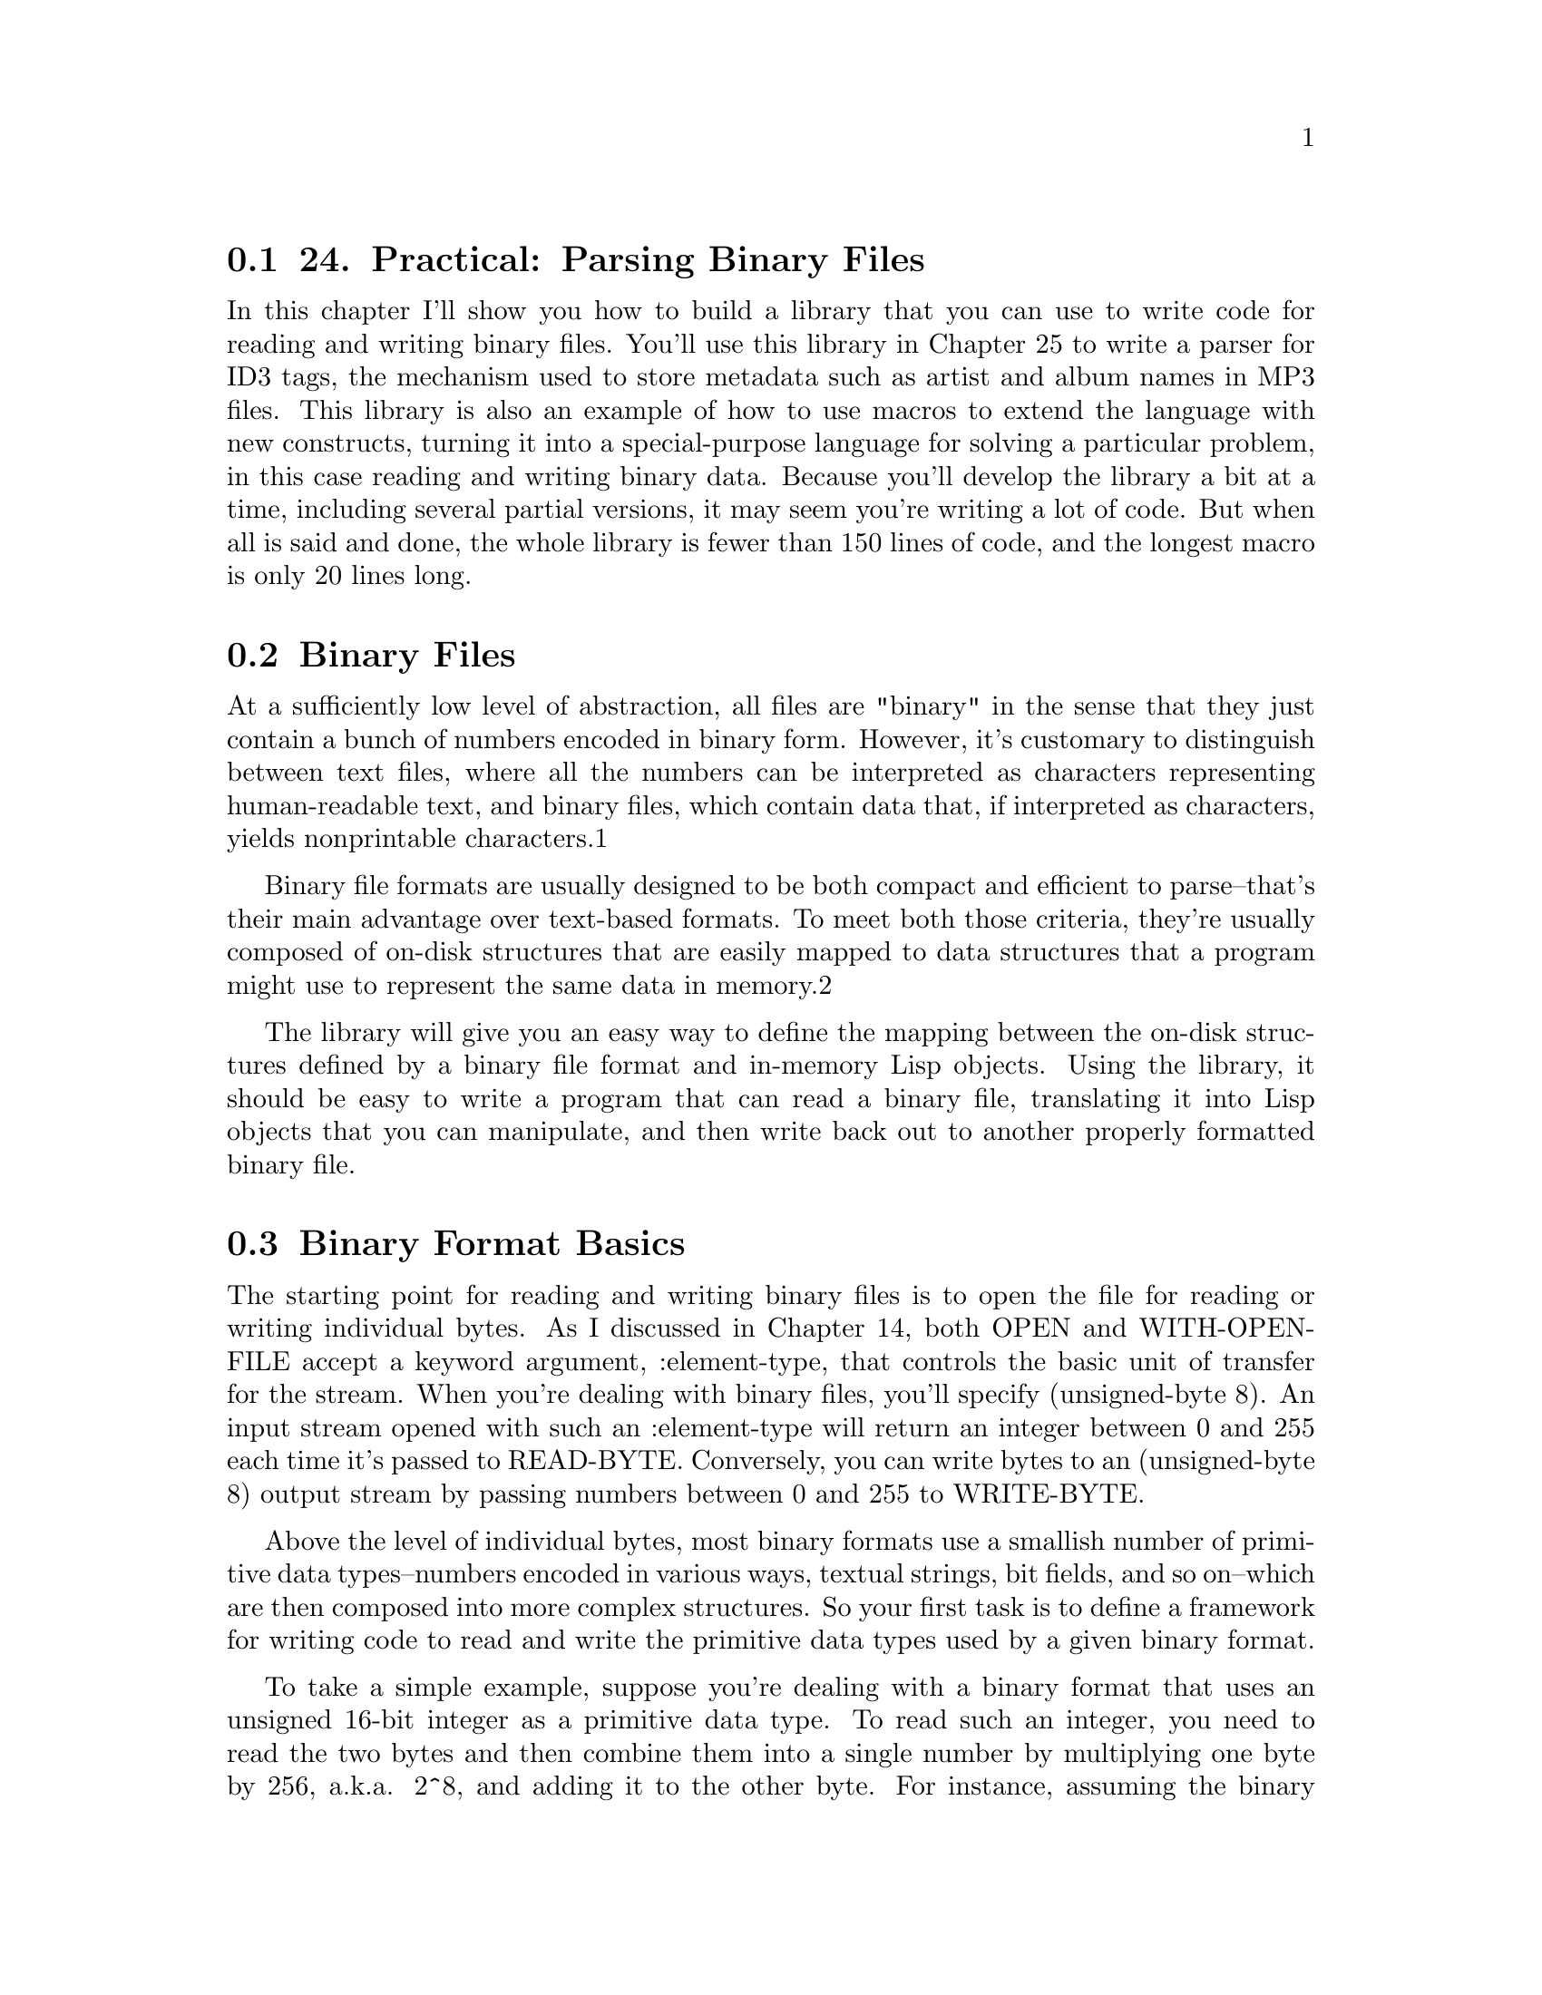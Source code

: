 @node    Chapter 24, Chapter 25, Chapter 23, Top
@section 24. Practical: Parsing Binary Files

In this chapter I'll show you how to build a library that you can use to write code for reading and writing binary files. You'll use this library in Chapter 25 to write a parser for ID3 tags, the mechanism used to store metadata such as artist and album names in MP3 files. This library is also an example of how to use macros to extend the language with new constructs, turning it into a special-purpose language for solving a particular problem, in this case reading and writing binary data. Because you'll develop the library a bit at a time, including several partial versions, it may seem you're writing a lot of code. But when all is said and done, the whole library is fewer than 150 lines of code, and the longest macro is only 20 lines long.

@menu
* 24-1::       Binary Files
* 24-2::       Binary Format Basics
* 24-3::       Strings in Binary Files
* 24-4::       Composite Structures
* 24-5::       Designing the Macros
* 24-6::       Making the Dream a Reality
* 24-7::       Reading Binary Objects
* 24-8::       Writing Binary Objects
* 24-9::       Adding Inheritance and Tagged Structures
* 24-10::      Keeping Track of Inherited Slots
* 24-11::      Tagged Structures
* 24-12::      Primitive Binary Types
* 24-13::      The Current Object Stack
@end menu

@node	24-1, 24-2, Chapter 24, Chapter 24
@section Binary Files

At a sufficiently low level of abstraction, all files are "binary" in the sense that they just contain a bunch of numbers encoded in binary form. However, it's customary to distinguish between text files, where all the numbers can be interpreted as characters representing human-readable text, and binary files, which contain data that, if interpreted as characters, yields nonprintable characters.1

Binary file formats are usually designed to be both compact and efficient to parse--that's their main advantage over text-based formats. To meet both those criteria, they're usually composed of on-disk structures that are easily mapped to data structures that a program might use to represent the same data in memory.2

The library will give you an easy way to define the mapping between the on-disk structures defined by a binary file format and in-memory Lisp objects. Using the library, it should be easy to write a program that can read a binary file, translating it into Lisp objects that you can manipulate, and then write back out to another properly formatted binary file.

@node	24-2, 24-3, 24-1, Chapter 24
@section Binary Format Basics

The starting point for reading and writing binary files is to open the file for reading or writing individual bytes. As I discussed in Chapter 14, both OPEN and WITH-OPEN-FILE accept a keyword argument, :element-type, that controls the basic unit of transfer for the stream. When you're dealing with binary files, you'll specify (unsigned-byte 8). An input stream opened with such an :element-type will return an integer between 0 and 255 each time it's passed to READ-BYTE. Conversely, you can write bytes to an (unsigned-byte 8) output stream by passing numbers between 0 and 255 to WRITE-BYTE.

Above the level of individual bytes, most binary formats use a smallish number of primitive data types--numbers encoded in various ways, textual strings, bit fields, and so on--which are then composed into more complex structures. So your first task is to define a framework for writing code to read and write the primitive data types used by a given binary format.

To take a simple example, suppose you're dealing with a binary format that uses an unsigned 16-bit integer as a primitive data type. To read such an integer, you need to read the two bytes and then combine them into a single number by multiplying one byte by 256, a.k.a. 2^8, and adding it to the other byte. For instance, assuming the binary format specifies that such 16-bit quantities are stored in big-endian3 form, with the most significant byte first, you can read such a number with this function:

(defun read-u2 (in)
  (+ (* (read-byte in) 256) (read-byte in)))
However, Common Lisp provides a more convenient way to perform this kind of bit twiddling. The function LDB, whose name stands for load byte, can be used to extract and set (with SETF) any number of contiguous bits from an integer.4 The number of bits and their position within the integer is specified with a byte specifier created with the BYTE function. BYTE takes two arguments, the number of bits to extract (or set) and the position of the rightmost bit where the least significant bit is at position zero. LDB takes a byte specifier and the integer from which to extract the bits and returns the positive integer represented by the extracted bits. Thus, you can extract the least significant octet of an integer like this:

(ldb (byte 8 0) #xabcd) ==> 205 ; 205 is #xcd
To get the next octet, you'd use a byte specifier of (byte 8 8) like this:

(ldb (byte 8 8) #xabcd) ==> 171 ; 171 is #xab
You can use LDB with SETF to set the specified bits of an integer stored in a SETFable place.

CL-USER> (defvar *num* 0)
*NUM*
CL-USER> (setf (ldb (byte 8 0) *num*) 128)
128
CL-USER> *num*
128
CL-USER> (setf (ldb (byte 8 8) *num*) 255)
255
CL-USER> *num*
65408
Thus, you can also write read-u2 like this:5

(defun read-u2 (in)
  (let ((u2 0))
    (setf (ldb (byte 8 8) u2) (read-byte in))
    (setf (ldb (byte 8 0) u2) (read-byte in))
    u2))
To write a number out as a 16-bit integer, you need to extract the individual 8-bit bytes and write them one at a time. To extract the individual bytes, you just need to use LDB with the same byte specifiers.

(defun write-u2 (out value)
  (write-byte (ldb (byte 8 8) value) out)
  (write-byte (ldb (byte 8 0) value) out))
Of course, you can also encode integers in many other ways--with different numbers of bytes, with different endianness, and in signed and unsigned format.

@node	24-3, 24-4, 24-2, Chapter 24
@section Strings in Binary Files

Textual strings are another kind of primitive data type you'll find in many binary formats. When you read files one byte at a time, you can't read and write strings directly--you need to decode and encode them one byte at a time, just as you do with binary-encoded numbers. And just as you can encode an integer in several ways, you can encode a string in many ways. To start with, the binary format must specify how individual characters are encoded.

To translate bytes to characters, you need to know both what character code and what character encoding you're using. A character code defines a mapping from positive integers to characters. Each number in the mapping is called a code point. For instance, ASCII is a character code that maps the numbers from 0-127 to particular characters used in the Latin alphabet. A character encoding, on the other hand, defines how the code points are represented as a sequence of bytes in a byte-oriented medium such as a file. For codes that use eight or fewer bits, such as ASCII and ISO-8859-1, the encoding is trivial--each numeric value is encoded as a single byte.

Nearly as straightforward are pure double-byte encodings, such as UCS-2, which map between 16-bit values and characters. The only reason double-byte encodings can be more complex than single-byte encodings is that you may also need to know whether the 16-bit values are supposed to be encoded in big-endian or little-endian format.

Variable-width encodings use different numbers of octets for different numeric values, making them more complex but allowing them to be more compact in many cases. For instance, UTF-8, an encoding designed for use with the Unicode character code, uses a single octet to encode the values 0-127 while using up to four octets to encode values up to 1,114,111.6

Since the code points from 0-127 map to the same characters in Unicode as they do in ASCII, a UTF-8 encoding of text consisting only of characters also in ASCII is the same as the ASCII encoding. On the other hand, texts consisting mostly of characters requiring four bytes in UTF-8 could be more compactly encoded in a straight double-byte encoding.

Common Lisp provides two functions for translating between numeric character codes and character objects: CODE-CHAR, which takes an numeric code and returns as a character, and CHAR-CODE, which takes a character and returns its numeric code. The language standard doesn't specify what character encoding an implementation must use, so there's no guarantee you can represent every character that can possibly be encoded in a given file format as a Lisp character. However, almost all contemporary Common Lisp implementations use ASCII, ISO-8859-1, or Unicode as their native character code. Because Unicode is a superset ofISO-8859-1, which is in turn a superset of ASCII, if you're using a Unicode Lisp, CODE-CHAR and CHAR-CODE can be used directly for translating any of those three character codes.7

In addition to specifying a character encoding, a string encoding must also specify how to encode the length of the string. Three techniques are typically used in binary file formats.

The simplest is to not encode it but to let it be implicit in the position of the string in some larger structure: a particular element of a file may always be a string of a certain length, or a string may be the last element of a variable-length data structure whose overall size determines how many bytes are left to read as string data. Both these techniques are used in ID3 tags, as you'll see in the next chapter.

The other two techniques can be used to encode variable-length strings without relying on context. One is to encode the length of the string followed by the character data--the parser reads an integer value (in some specified integer format) and then reads that number of characters. Another is to write the character data followed by a delimiter that can't appear in the string such as a null character.

The different representations have different advantages and disadvantages, but when you're dealing with already specified binary formats, you won't have any control over which encoding is used. However, none of the encodings is particularly more difficult to read and write than any other. Here, as an example, is a function that reads a null-terminated ASCII string, assuming your Lisp implementation uses ASCII or one of its supersets such as ISO-8859-1 or full Unicode as its native character encoding:

(defconstant +null+ (code-char 0))

(defun read-null-terminated-ascii (in)
  (with-output-to-string (s)
    (loop for char = (code-char (read-byte in))
          until (char= char +null+) do (write-char char s))))
The WITH-OUTPUT-TO-STRING macro, which I mentioned in Chapter 14, is an easy way to build up a string when you don't know how long it'll be. It creates a STRING-STREAM and binds it to the variable name specified, s in this case. All characters written to the stream are collected into a string, which is then returned as the value of the WITH-OUTPUT-TO-STRING form.

To write a string back out, you just need to translate the characters back to numeric values that can be written with WRITE-BYTE and then write the null terminator after the string contents.

(defun write-null-terminated-ascii (string out)
  (loop for char across string
        do (write-byte (char-code char) out))
  (write-byte (char-code +null+) out))
As these examples show, the main intellectual challenge--such as it is--of reading and writing primitive elements of binary files is understanding how exactly to interpret the bytes that appear in a file and to map them to Lisp data types. If a binary file format is well specified, this should be a straightforward proposition. Actually writing functions to read and write a particular encoding is, as they say, a simple matter of programming.

Now you can turn to the issue of reading and writing more complex on-disk structures and how to map them to Lisp objects.

@node	24-4, 24-5, 24-3, Chapter 24
@section Composite Structures

Since binary formats are usually used to represent data in a way that makes it easy to map to in-memory data structures, it should come as no surprise that composite on-disk structures are usually defined in ways similar to the way programming languages define in-memory structures. Usually a composite on-disk structure will consist of a number of named parts, each of which is itself either a primitive type such as a number or a string, another composite structure, or possibly a collection of such values.

For instance, an ID3 tag defined in the 2.2 version of the specification consists of a header made up of a three-character ISO-8859-1 string, which is always "ID3"; two one-byte unsigned integers that specify the major version and revision of the specification; eight bits worth of boolean flags; and four bytes that encode the size of the tag in an encoding particular to the ID3 specification. Following the header is a list of frames, each of which has its own internal structure. After the frames are as many null bytes as are necessary to pad the tag out to the size specified in the header.

If you look at the world through the lens of object orientation, composite structures look a lot like classes. For instance, you could write a class to represent an ID3 tag.

(defclass id3-tag ()
  ((identifier    :initarg :identifier    :accessor identifier)
   (major-version :initarg :major-version :accessor major-version)
   (revision      :initarg :revision      :accessor revision)
   (flags         :initarg :flags         :accessor flags)
   (size          :initarg :size          :accessor size)
   (frames        :initarg :frames        :accessor frames)))
An instance of this class would make a perfect repository to hold the data needed to represent an ID3 tag. You could then write functions to read and write instances of this class. For example, assuming the existence of certain other functions for reading the appropriate primitive data types, a read-id3-tag function might look like this:

(defun read-id3-tag (in)
  (let ((tag (make-instance 'id3-tag)))
    (with-slots (identifier major-version revision flags size frames) tag
      (setf identifier    (read-iso-8859-1-string in :length 3))
      (setf major-version (read-u1 in))
      (setf revision      (read-u1 in))
      (setf flags         (read-u1 in))
      (setf size          (read-id3-encoded-size in))
      (setf frames        (read-id3-frames in :tag-size size)))
    tag))
The write-id3-tag function would be structured similarly--you'd use the appropriate write-* functions to write out the values stored in the slots of the id3-tag object.

It's not hard to see how you could write the appropriate classes to represent all the composite data structures in a specification along with read-foo and write-foo functions for each class and for necessary primitive types. But it's also easy to tell that all the reading and writing functions are going to be pretty similar, differing only in the specifics of what types they read and the names of the slots they store them in. It's particularly irksome when you consider that in the ID3 specification it takes about four lines of text to specify the structure of an ID3 tag, while you've already written eighteen lines of code and haven't even written write-id3-tag yet.

What you'd really like is a way to describe the structure of something like an ID3 tag in a form that's as compressed as the specification's pseudocode yet that can also be expanded into code that defines the id3-tag class and the functions that translate between bytes on disk and instances of the class. Sounds like a job for a macro.

@node	24-5, 24-6, 24-4, Chapter 24
@section Designing the Macros

Since you already have a rough idea what code your macros will need to generate, the next step, according to the process for writing a macro I outlined in Chapter 8, is to switch perspectives and think about what a call to the macro should look like. Since the goal is to be able to write something as compressed as the pseudocode in the ID3 specification, you can start there. The header of an ID3 tag is specified like this:

ID3/file identifier      "ID3"
ID3 version              $02 00
ID3 flags                %xx000000
ID3 size             4 * %0xxxxxxx
In the notation of the specification, this means the "file identifier" slot of an ID3 tag is the string "ID3" in ISO-8859-1 encoding. The version consists of two bytes, the first of which--for this version of the specification--has the value 2 and the second of which--again for this version of the specification--is 0. The flags slot is eight bits, of which all but the first two are 0, and the size consists of four bytes, each of which has a 0 in the most significant bit.

Some information isn't captured by this pseudocode. For instance, exactly how the four bytes that encode the size are to be interpreted is described in a few lines of prose. Likewise, the spec describes in prose how the frame and subsequent padding is stored after this header. But most of what you need to know to be able to write code to read and write an ID3 tag is specified by this pseudocode. Thus, you ought to be able to write an s-expression version of this pseudocode and have it expanded into the class and function definitions you'd otherwise have to write by hand--something, perhaps, like this:

(define-binary-class id3-tag
  ((file-identifier (iso-8859-1-string :length 3))
   (major-version   u1)
   (revision        u1)
   (flags           u1)
   (size            id3-tag-size)
   (frames          (id3-frames :tag-size size))))
The basic idea is that this form defines a class id3-tag similar to the way you could with DEFCLASS, but instead of specifying things such as :initarg and :accessors, each slot specification consists of the name of the slot--file-identifier, major-version, and so on--and information about how that slot is represented on disk. Since this is just a bit of fantasizing, you don't have to worry about exactly how the macro define-binary-class will know what to do with expressions such as (iso-8859-1-string :length 3), u1, id3-tag-size, and (id3-frames :tag-size size); as long as each expression contains the information necessary to know how to read and write a particular data encoding, you should be okay.

@node	24-6, 24-7, 24-5, Chapter 24
@section Making the Dream a Reality

Okay, enough fantasizing about good-looking code; now you need to get to work writing define-binary-class--writing the code that will turn that concise expression of what an ID3 tag looks like into code that can represent one in memory, read one off disk, and write it back out.

To start with, you should define a package for this library. Here's the package file that comes with the version you can download from the book's Web site:

(in-package :cl-user)

(defpackage :com.gigamonkeys.binary-data
  (:use :common-lisp :com.gigamonkeys.macro-utilities)
  (:export :define-binary-class
           :define-tagged-binary-class
           :define-binary-type
           :read-value
           :write-value
           :*in-progress-objects*
           :parent-of-type
           :current-binary-object
           :+null+))
The COM.GIGAMONKEYS.MACRO-UTILITIES package contains the with-gensyms and once-only macros from Chapter 8.

Since you already have a handwritten version of the code you want to generate, it shouldn't be too hard to write such a macro. Just take it in small pieces, starting with a version of define-binary-class that generates just the DEFCLASS form.

If you look back at the define-binary-class form, you'll see that it takes two arguments, the name id3-tag and a list of slot specifiers, each of which is itself a two-item list. From those pieces you need to build the appropriate DEFCLASS form. Clearly, the biggest difference between the define-binary-class form and a proper DEFCLASS form is in the slot specifiers. A single slot specifier from define-binary-class looks something like this:

(major-version u1)
But that's not a legal slot specifier for a DEFCLASS. Instead, you need something like this:

(major-version :initarg :major-version :accessor major-version)
Easy enough. First define a simple function to translate a symbol to the corresponding keyword symbol.

(defun as-keyword (sym) (intern (string sym) :keyword))
Now define a function that takes a define-binary-class slot specifier and returns a DEFCLASS slot specifier.

(defun slot->defclass-slot (spec)
  (let ((name (first spec)))
    `(,name :initarg ,(as-keyword name) :accessor ,name)))
You can test this function at the REPL after switching to your new package with a call to IN-PACKAGE.

BINARY-DATA> (slot->defclass-slot '(major-version u1))
(MAJOR-VERSION :INITARG :MAJOR-VERSION :ACCESSOR MAJOR-VERSION)
Looks good. Now the first version of define-binary-class is trivial.

(defmacro define-binary-class (name slots)
  `(defclass ,name ()
     ,(mapcar #'slot->defclass-slot slots)))
This is simple template-style macro--define-binary-class generates a DEFCLASS form by interpolating the name of the class and a list of slot specifiers constructed by applying slot->defclass-slot to each element of the list of slots specifiers from the define-binary-class form.

To see exactly what code this macro generates, you can evaluate this expression at the REPL.

(macroexpand-1 '(define-binary-class id3-tag
  ((identifier      (iso-8859-1-string :length 3))
   (major-version   u1)
   (revision        u1)
   (flags           u1)
   (size            id3-tag-size)
   (frames          (id3-frames :tag-size size)))))
The result, slightly reformatted here for better readability, should look familiar since it's exactly the class definition you wrote by hand earlier:

(defclass id3-tag ()
  ((identifier      :initarg :identifier    :accessor identifier)
   (major-version   :initarg :major-version :accessor major-version)
   (revision        :initarg :revision      :accessor revision)
   (flags           :initarg :flags         :accessor flags)
   (size            :initarg :size          :accessor size)
   (frames          :initarg :frames        :accessor frames)))

@node	24-7, 24-8, 24-6, Chapter 24
@section Reading Binary Objects

Next you need to make define-binary-class also generate a function that can read an instance of the new class. Looking back at the read-id3-tag function you wrote before, this seems a bit trickier, as the read-id3-tag wasn't quite so regular--to read each slot's value, you had to call a different function. Not to mention, the name of the function, read-id3-tag, while derived from the name of the class you're defining, isn't one of the arguments to define-binary-class and thus isn't available to be interpolated into a template the way the class name was.

You could deal with both of those problems by devising and following a naming convention so the macro can figure out the name of the function to call based on the name of the type in the slot specifier. However, this would require define-binary-class to generate the name read-id3-tag, which is possible but a bad idea. Macros that create global definitions should generally use only names passed to them by their callers; macros that generate names under the covers can cause hard-to-predict--and hard-to-debug--name conflicts when the generated names happen to be the same as names used elsewhere.8

You can avoid both these inconveniences by noticing that all the functions that read a particular type of value have the same fundamental purpose, to read a value of a specific type from a stream. Speaking colloquially, you might say they're all instances of a single generic operation. And the colloquial use of the word generic should lead you directly to the solution to your problem: instead of defining a bunch of independent functions, all with different names, you can define a single generic function, read-value, with methods specialized to read different types of values.

That is, instead of defining functions read-iso-8859-1-string and read-u1, you can define read-value as a generic function taking two required arguments, a type and a stream, and possibly some keyword arguments.

(defgeneric read-value (type stream &key)
  (:documentation "Read a value of the given type from the stream."))
By specifying &key without any actual keyword parameters, you allow different methods to define their own &key parameters without requiring them to do so. This does mean every method specialized on read-value will have to include either &key or an &rest parameter in its parameter list to be compatible with the generic function.

Then you'll define methods that use EQL specializers to specialize the type argument on the name of the type you want to read.

(defmethod read-value ((type (eql 'iso-8859-1-string)) in &key length) ...)

(defmethod read-value ((type (eql 'u1)) in &key) ...)
Then you can make define-binary-class generate a read-value method specialized on the type name id3-tag, and that method can be implemented in terms of calls to read-value with the appropriate slot types as the first argument. The code you want to generate is going to look like this:

(defmethod read-value ((type (eql 'id3-tag)) in &key)
  (let ((object (make-instance 'id3-tag)))
    (with-slots (identifier major-version revision flags size frames) object
      (setf identifier    (read-value 'iso-8859-1-string in :length 3))
      (setf major-version (read-value 'u1 in))
      (setf revision      (read-value 'u1 in))
      (setf flags         (read-value 'u1 in))
      (setf size          (read-value 'id3-encoded-size in))
      (setf frames        (read-value 'id3-frames in :tag-size size)))
    object))
So, just as you needed a function to translate a define-binary-class slot specifier to a DEFCLASS slot specifier in order to generate the DEFCLASS form, now you need a function that takes a define-binary-class slot specifier and generates the appropriate SETF form, that is, something that takes this:

(identifier (iso-8859-1-string :length 3))
and returns this:

(setf identifier (read-value 'iso-8859-1-string in :length 3))
However, there's a difference between this code and the DEFCLASS slot specifier: it includes a reference to a variable in--the method parameter from the read-value method--that wasn't derived from the slot specifier. It doesn't have to be called in, but whatever name you use has to be the same as the one used in the method's parameter list and in the other calls to read-value. For now you can dodge the issue of where that name comes from by defining slot->read-value to take a second argument of the name of the stream variable.

(defun slot->read-value (spec stream)
  (destructuring-bind (name (type &rest args)) (normalize-slot-spec spec)
    `(setf ,name (read-value ',type ,stream ,@@args))))
The function normalize-slot-spec normalizes the second element of the slot specifier, converting a symbol like u1 to the list (u1) so the DESTRUCTURING-BIND can parse it. It looks like this:

(defun normalize-slot-spec (spec)
  (list (first spec) (mklist (second spec))))

(defun mklist (x) (if (listp x) x (list x)))
You can test slot->read-value with each type of slot specifier.

BINARY-DATA> (slot->read-value '(major-version u1) 'stream)
(SETF MAJOR-VERSION (READ-VALUE 'U1 STREAM))
BINARY-DATA> (slot->read-value '(identifier (iso-8859-1-string :length 3)) 'stream)
(SETF IDENTIFIER (READ-VALUE 'ISO-8859-1-STRING STREAM :LENGTH 3))
With these functions you're ready to add read-value to define-binary-class. If you take the handwritten read-value method and strip out anything that's tied to a particular class, you're left with this skeleton:

(defmethod read-value ((type (eql ...)) stream &key)
  (let ((object (make-instance ...)))
    (with-slots (...) object
      ...
    object)))
All you need to do is add this skeleton to the define-binary-class template, replacing ellipses with code that fills in the skeleton with the appropriate names and code. You'll also want to replace the variables type, stream, and object with gensymed names to avoid potential conflicts with slot names,9 which you can do with the with-gensyms macro from Chapter 8.

Also, because a macro must expand into a single form, you need to wrap some form around the DEFCLASS and DEFMETHOD. PROGN is the customary form to use for macros that expand into multiple definitions because of the special treatment it gets from the file compiler when appearing at the top level of a file, as I discussed in Chapter 20.

So, you can change define-binary-class as follows:

(defmacro define-binary-class (name slots)
  (with-gensyms (typevar objectvar streamvar)
    `(progn
       (defclass ,name ()
         ,(mapcar #'slot->defclass-slot slots))

       (defmethod read-value ((,typevar (eql ',name)) ,streamvar &key)
         (let ((,objectvar (make-instance ',name)))
           (with-slots ,(mapcar #'first slots) ,objectvar
             ,@@(mapcar #'(lambda (x) (slot->read-value x streamvar)) slots))
           ,objectvar)))))

@node	24-8, 24-9, 24-7, Chapter 24
@section Writing Binary Objects

Generating code to write out an instance of a binary class will proceed similarly. First you can define a write-value generic function.

(defgeneric write-value (type stream value &key)
  (:documentation "Write a value as the given type to the stream."))
Then you define a helper function that translates a define-binary-class slot specifier into code that writes out the slot using write-value. As with the slot->read-value function, this helper function needs to take the name of the stream variable as an argument.

(defun slot->write-value (spec stream)
  (destructuring-bind (name (type &rest args)) (normalize-slot-spec spec)
    `(write-value ',type ,stream ,name ,@@args)))
Now you can add a write-value template to the define-binary-class macro.

(defmacro define-binary-class (name slots)
  (with-gensyms (typevar objectvar streamvar)
    `(progn
       (defclass ,name ()
         ,(mapcar #'slot->defclass-slot slots))

       (defmethod read-value ((,typevar (eql ',name)) ,streamvar &key)
         (let ((,objectvar (make-instance ',name)))
           (with-slots ,(mapcar #'first slots) ,objectvar
             ,@@(mapcar #'(lambda (x) (slot->read-value x streamvar)) slots))
           ,objectvar))

       (defmethod write-value ((,typevar (eql ',name)) ,streamvar ,objectvar &key)
         (with-slots ,(mapcar #'first slots) ,objectvar
           ,@@(mapcar #'(lambda (x) (slot->write-value x streamvar)) slots))))))

@node	24-9, 24-10, 24-8, Chapter 24
@section Adding Inheritance and Tagged Structures

While this version of define-binary-class will handle stand-alone structures, binary file formats often define on-disk structures that would be natural to model with subclasses and superclasses. So you might want to extend define-binary-class to support inheritance.

A related technique used in many binary formats is to have several on-disk structures whose exact type can be determined only by reading some data that indicates how to parse the following bytes. For instance, the frames that make up the bulk of an ID3 tag all share a common header structure consisting of a string identifier and a length. To read a frame, you need to read the identifier and use its value to determine what kind of frame you're looking at and thus how to parse the body of the frame.

The current define-binary-class macro has no way to handle this kind of reading--you could use define-binary-class to define a class to represent each kind of frame, but you'd have no way to know what type of frame to read without reading at least the identifier. And if other code reads the identifier in order to determine what type to pass to read-value, then that will break read-value since it's expecting to read all the data that makes up the instance of the class it instantiates.

You can solve this problem by adding inheritance to define-binary-class and then writing another macro, define-tagged-binary-class, for defining "abstract" classes that aren't instantiated directly but that can be specialized on by read-value methods that know how to read enough data to determine what kind of class to create.

The first step to adding inheritance to define-binary-class is to add a parameter to the macro to accept a list of superclasses.

(defmacro define-binary-class (name (&rest superclasses) slots) ...
Then, in the DEFCLASS template, interpolate that value instead of the empty list.

(defclass ,name ,superclasses
  ...)
However, there's a bit more to it than that. You also need to change the read-value and write-value methods so the methods generated when defining a superclass can be used by the methods generated as part of a subclass to read and write inherited slots.

The current way read-value works is particularly problematic since it instantiates the object before filling it in--obviously, you can't have the method responsible for reading the superclass's fields instantiate one object while the subclass's method instantiates and fills in a different object.

You can fix that problem by splitting read-value into two parts--one responsible for instantiating the correct kind of object and another responsible for filling slots in an existing object. On the writing side it's a bit simpler, but you can use the same technique.

So you'll define two new generic functions, read-object and write-object, that will both take an existing object and a stream. Methods on these generic functions will be responsible for reading or writing the slots specific to the class of the object on which they're specialized.

(defgeneric read-object (object stream)
  (:method-combination progn :most-specific-last)
  (:documentation "Fill in the slots of object from stream."))

(defgeneric write-object (object stream)
  (:method-combination progn :most-specific-last)
  (:documentation "Write out the slots of object to the stream."))
Defining these generic functions to use the PROGN method combination with the option :most-specific-last allows you to define methods that specialize object on each binary class and have them deal only with the slots actually defined in that class; the PROGN method combination will combine all the applicable methods so the method specialized on the least specific class in the hierarchy runs first, reading or writing the slots defined in that class, then the method specialized on next least specific subclass, and so on. And since all the heavy lifting for a specific class is now going to be done by read-object and write-object, you don't even need to define specialized read-value and write-value methods; you can define default methods that assume the type argument is the name of a binary class.

(defmethod read-value ((type symbol) stream &key)
  (let ((object (make-instance type)))
    (read-object object stream)
    object))

(defmethod write-value ((type symbol) stream value &key)
  (assert (typep value type))
  (write-object value stream))
Note how you can use MAKE-INSTANCE as a generic object factory--while you normally call MAKE-INSTANCE with a quoted symbol as the first argument because you normally know exactly what class you want to instantiate, you can use any expression that evaluates to a class name such as, in this case, the type parameter in the read-value method.

The actual changes to define-binary-class to define methods on read-object and write-object rather than read-value and write-value are fairly minor.

(defmacro define-binary-class (name superclasses slots)
  (with-gensyms (objectvar streamvar)
    `(progn
       (defclass ,name ,superclasses
         ,(mapcar #'slot->defclass-slot slots))

       (defmethod read-object progn ((,objectvar ,name) ,streamvar)
         (with-slots ,(mapcar #'first slots) ,objectvar
           ,@@(mapcar #'(lambda (x) (slot->read-value x streamvar)) slots)))

       (defmethod write-object progn ((,objectvar ,name) ,streamvar)
         (with-slots ,(mapcar #'first slots) ,objectvar
           ,@@(mapcar #'(lambda (x) (slot->write-value x streamvar)) slots))))))

@node	24-10, 24-11, 24-9, Chapter 24
@section Keeping Track of Inherited Slots

This definition will work for many purposes. However, it doesn't handle one fairly common situation, namely, when you have a subclass that needs to refer to inherited slots in its own slot specifications. For instance, with the current definition of define-binary-class, you can define a single class like this:

(define-binary-class generic-frame ()
  ((id (iso-8859-1-string :length 3))
   (size u3)
   (data (raw-bytes :bytes size))))
The reference to size in the specification of data works the way you'd expect because the expressions that read and write the data slot are wrapped in a WITH-SLOTS that lists all the object's slots. However, if you try to split that class into two classes like this:

(define-binary-class frame ()
  ((id (iso-8859-1-string :length 3))
   (size u3)))

(define-binary-class generic-frame (frame)
  ((data (raw-bytes :bytes size))))
you'll get a compile-time warning when you compile the generic-frame definition and a runtime error when you try to use it because there will be no lexically apparent variable size in the read-object and write-object methods specialized on generic-frame.

What you need to do is keep track of the slots defined by each binary class and then include inherited slots in the WITH-SLOTS forms in the read-object and write-object methods.

The easiest way to keep track of information like this is to hang it off the symbol that names the class. As I discussed in Chapter 21, every symbol object has an associated property list, which can be accessed via the functions SYMBOL-PLIST and GET. You can associate arbitrary key/value pairs with a symbol by adding them to its property list with SETF of GET. For instance, if the binary class foo defines three slots--x, y, and z--you can keep track of that fact by adding a slots key to the symbol foo's property list with the value (x y z) with this expression:

(setf (get 'foo 'slots) '(x y z))
You want this bookkeeping to happen as part of evaluating the define-binary-class of foo. However, it's not clear where to put the expression. If you evaluate it when you compute the macro's expansion, it'll get evaluated when you compile the define-binary-class form but not if you later load a file that contains the resulting compiled code. On the other hand, if you include the expression in the expansion, then it won't be evaluated during compilation, which means if you compile a file with several define-binary-class forms, none of the information about what classes define what slots will be available until the whole file is loaded, which is too late.

This is what the special operator EVAL-WHEN I discussed in Chapter 20 is for. By wrapping a form in an EVAL-WHEN, you can control whether it's evaluated at compile time, when the compiled code is loaded, or both. For cases like this where you want to squirrel away some information during the compilation of a macro form that you also want to be available after the compiled form is loaded, you should wrap it in an EVAL-WHEN like this:

(eval-when (:compile-toplevel :load-toplevel :execute)
  (setf (get 'foo 'slots) '(x y z)))
and include the EVAL-WHEN in the expansion generated by the macro. Thus, you can save both the slots and the direct superclasses of a binary class by adding this form to the expansion generated by define-binary-class:

(eval-when (:compile-toplevel :load-toplevel :execute)
  (setf (get ',name 'slots) ',(mapcar #'first slots))
  (setf (get ',name 'superclasses) ',superclasses))
Now you can define three helper functions for accessing this information. The first simply returns the slots directly defined by a binary class. It's a good idea to return a copy of the list since you don't want other code to modify the list of slots after the binary class has been defined.

(defun direct-slots (name)
  (copy-list (get name 'slots)))
The next function returns the slots inherited from other binary classes.

(defun inherited-slots (name)
  (loop for super in (get name 'superclasses)
        nconc (direct-slots super)
        nconc (inherited-slots super)))
Finally, you can define a function that returns a list containing the names of all directly defined and inherited slots.

(defun all-slots (name)
  (nconc (direct-slots name) (inherited-slots name)))
When you're computing the expansion of a define-generic-binary-class form, you want to generate a WITH-SLOTS form that contains the names of all the slots defined in the new class and all its superclasses. However, you can't use all-slots while you're generating the expansion since the information won't be available until after the expansion is compiled. Instead, you should use the following function, which takes the list of slot specifiers and superclasses passed to define-generic-binary-class and uses them to compute the list of all the new class's slots:

(defun new-class-all-slots (slots superclasses)
  (nconc (mapcan #'all-slots superclasses) (mapcar #'first slots)))
With these functions defined, you can change define-binary-class to store the information about the class currently being defined and to use the already stored information about the superclasses' slots to generate the WITH-SLOTS forms you want like this:

(defmacro define-binary-class (name (&rest superclasses) slots)
  (with-gensyms (objectvar streamvar)
    `(progn
       (eval-when (:compile-toplevel :load-toplevel :execute)
         (setf (get ',name 'slots) ',(mapcar #'first slots))
         (setf (get ',name 'superclasses) ',superclasses))

       (defclass ,name ,superclasses
         ,(mapcar #'slot->defclass-slot slots))

       (defmethod read-object progn ((,objectvar ,name) ,streamvar)
         (with-slots ,(new-class-all-slots slots superclasses) ,objectvar
           ,@@(mapcar #'(lambda (x) (slot->read-value x streamvar)) slots)))

       (defmethod write-object progn ((,objectvar ,name) ,streamvar)
         (with-slots ,(new-class-all-slots slots superclasses) ,objectvar
           ,@@(mapcar #'(lambda (x) (slot->write-value x streamvar)) slots))))))

@node	24-11, 24-12, 24-10, Chapter 24
@section Tagged Structures

With the ability to define binary classes that extend other binary classes, you're ready to define a new macro for defining classes to represent "tagged" structures. The strategy for reading tagged structures will be to define a specialized read-value method that knows how to read the values that make up the start of the structure and then use those values to determine what subclass to instantiate. It'll then make an instance of that class with MAKE-INSTANCE, passing the already read values as initargs, and pass the object to read-object, allowing the actual class of the object to determine how the rest of the structure is read.

The new macro, define-tagged-binary-class, will look like define-binary-class with the addition of a :dispatch option used to specify a form that should evaluate to the name of a binary class. The :dispatch form will be evaluated in a context where the names of the slots defined by the tagged class are bound to variables that hold the values read from the file. The class whose name it returns must accept initargs corresponding to the slot names defined by the tagged class. This is easily ensured if the :dispatch form always evaluates to the name of a class that subclasses the tagged class.

For instance, supposing you have a function, find-frame-class, that will map a string identifier to a binary class representing a particular kind of ID3 frame, you might define a tagged binary class, id3-frame, like this:

(define-tagged-binary-class id3-frame ()
  ((id   (iso-8859-1-string :length 3))
   (size u3))
  (:dispatch (find-frame-class id)))
The expansion of a define-tagged-binary-class will contain a DEFCLASS and a write-object method just like the expansion of define-binary-class, but instead of a read-object method it'll contain a read-value method that looks like this:

(defmethod read-value ((type (eql 'id3-frame)) stream &key)
  (let ((id (read-value 'iso-8859-1-string stream :length 3))
        (size (read-value 'u3 stream)))
    (let ((object (make-instance (find-frame-class id) :id id :size size)))
      (read-object object stream)
      object)))
Since the expansions of define-tagged-binary-class and define-binary-class are going to be identical except for the read method, you can factor out the common bits into a helper macro, define-generic-binary-class, that accepts the read method as a parameter and interpolates it.

(defmacro define-generic-binary-class (name (&rest superclasses) slots read-method)
  (with-gensyms (objectvar streamvar)
    `(progn
       (eval-when (:compile-toplevel :load-toplevel :execute)
         (setf (get ',name 'slots) ',(mapcar #'first slots))
         (setf (get ',name 'superclasses) ',superclasses))

       (defclass ,name ,superclasses
         ,(mapcar #'slot->defclass-slot slots))

       ,read-method

       (defmethod write-object progn ((,objectvar ,name) ,streamvar)
         (declare (ignorable ,streamvar))
         (with-slots ,(new-class-all-slots slots superclasses) ,objectvar
           ,@@(mapcar #'(lambda (x) (slot->write-value x streamvar)) slots))))))
Now you can define both define-binary-class and define-tagged-binary-class to expand into a call to define-generic-binary-class. Here's a new version of define-binary-class that generates the same code as the earlier version when it's fully expanded:

(defmacro define-binary-class (name (&rest superclasses) slots)
  (with-gensyms (objectvar streamvar)
    `(define-generic-binary-class ,name ,superclasses ,slots
       (defmethod read-object progn ((,objectvar ,name) ,streamvar)
         (declare (ignorable ,streamvar))
         (with-slots ,(new-class-all-slots slots superclasses) ,objectvar
           ,@@(mapcar #'(lambda (x) (slot->read-value x streamvar)) slots))))))
And here's define-tagged-binary-class along with two new helper functions it uses:

(defmacro define-tagged-binary-class (name (&rest superclasses) slots &rest options)
  (with-gensyms (typevar objectvar streamvar)
    `(define-generic-binary-class ,name ,superclasses ,slots
      (defmethod read-value ((,typevar (eql ',name)) ,streamvar &key)
        (let* ,(mapcar #'(lambda (x) (slot->binding x streamvar)) slots)
          (let ((,objectvar
                 (make-instance
                  ,@@(or (cdr (assoc :dispatch options))
                        (error "Must supply :dispatch form."))
                  ,@@(mapcan #'slot->keyword-arg slots))))
            (read-object ,objectvar ,streamvar)
            ,objectvar))))))

(defun slot->binding (spec stream)
  (destructuring-bind (name (type &rest args)) (normalize-slot-spec spec)
    `(,name (read-value ',type ,stream ,@@args))))

(defun slot->keyword-arg (spec)
  (let ((name (first spec)))
    `(,(as-keyword name) ,name)))

@node	24-12, 24-13, 24-11, Chapter 24
@section Primitive Binary Types

While define-binary-class and define-tagged-binary-class make it easy to define composite structures, you still have to write read-value and write-value methods for primitive data types by hand. You could decide to live with that, specifying that users of the library need to write appropriate methods on read-value and write-value to support the primitive types used by their binary classes.

However, rather than having to document how to write a suitable read-value/write-value pair, you can provide a macro to do it automatically. This also has the advantage of making the abstraction created by define-binary-class less leaky. Currently, define-binary-class depends on having methods on read-value and write-value defined in a particular way, but that's really just an implementation detail. By defining a macro that generates the read-value and write-value methods for primitive types, you hide those details behind an abstraction you control. If you decide later to change the implementation of define-binary-class, you can change your primitive-type-defining macro to meet the new requirements without requiring any changes to code that uses the binary data library.

So you should define one last macro, define-binary-type, that will generate read-value and write-value methods for reading values represented by instances of existing classes, rather than by classes defined with define-binary-class.

For a concrete example, consider a type used in the id3-tag class, a fixed-length string encoded in ISO-8859-1 characters. I'll assume, as I did earlier, that the native character encoding of your Lisp is ISO-8859-1 or a superset, so you can use CODE-CHAR and CHAR-CODE to translate bytes to characters and back.

As always, your goal is to write a macro that allows you to express only the essential information needed to generate the required code. In this case, there are four pieces of essential information: the name of the type, iso-8859-1-string; the &key parameters that should be accepted by the read-value and write-value methods, length in this case; the code for reading from a stream; and the code for writing to a stream. Here's an expression that contains those four pieces of information:

(define-binary-type iso-8859-1-string (length)
  (:reader (in)
    (let ((string (make-string length)))
      (dotimes (i length)
        (setf (char string i) (code-char (read-byte in))))
      string))
  (:writer (out string)
    (dotimes (i length)
      (write-byte (char-code (char string i)) out))))
Now you just need a macro that can take apart this form and put it back together in the form of two DEFMETHODs wrapped in a PROGN. If you define the parameter list to define-binary-type like this:

 (defmacro define-binary-type (name (&rest args) &body spec) ...
then within the macro the parameter spec will be a list containing the reader and writer definitions. You can then use ASSOC to extract the elements of spec using the tags :reader and :writer and then use DESTRUCTURING-BIND to take apart the REST of each element.10

From there it's just a matter of interpolating the extracted values into the backquoted templates of the read-value and write-value methods.

(defmacro define-binary-type (name (&rest args) &body spec)
  (with-gensyms (type)
    `(progn
      ,(destructuring-bind ((in) &body body) (rest (assoc :reader spec))
        `(defmethod read-value ((,type (eql ',name)) ,in &key ,@@args)
          ,@@body))
      ,(destructuring-bind ((out value) &body body) (rest (assoc :writer spec))
        `(defmethod write-value ((,type (eql ',name)) ,out ,value &key ,@@args)
          ,@@body)))))
Note how the backquoted templates are nested: the outermost template starts with the backquoted PROGN form. That template consists of the symbol PROGN and two comma-unquoted DESTRUCTURING-BIND expressions. Thus, the outer template is filled in by evaluating the DESTRUCTURING-BIND expressions and interpolating their values. Each DESTRUCTURING-BIND expression in turn contains another backquoted template, which is used to generate one of the method definitions to be interpolated in the outer template.

With this macro defined, the define-binary-type form given previously expands to this code:

(progn
  (defmethod read-value ((#:g1618 (eql 'iso-8859-1-string)) in &key length)
    (let ((string (make-string length)))
      (dotimes (i length)
        (setf (char string i) (code-char (read-byte in))))
      string))
  (defmethod write-value ((#:g1618 (eql 'iso-8859-1-string)) out string &key length)
    (dotimes (i length)
      (write-byte (char-code (char string i)) out))))
Of course, now that you've got this nice macro for defining binary types, it's tempting to make it do a bit more work. For now you should just make one small enhancement that will turn out to be pretty handy when you start using this library to deal with actual formats such as ID3 tags.

ID3 tags, like many other binary formats, use lots of primitive types that are minor variations on a theme, such as unsigned integers in one-, two-, three-, and four-byte varieties. You could certainly define each of those types with define-binary-type as it stands. Or you could factor out the common algorithm for reading and writing n-byte unsigned integers into helper functions.

But suppose you had already defined a binary type, unsigned-integer, that accepts a :bytes parameter to specify how many bytes to read and write. Using that type, you could specify a slot representing a one-byte unsigned integer with a type specifier of (unsigned-integer :bytes 1). But if a particular binary format specifies lots of slots of that type, it'd be nice to be able to easily define a new type--say, u1--that means the same thing. As it turns out, it's easy to change define-binary-type to support two forms, a long form consisting of a :reader and :writer pair and a short form that defines a new binary type in terms of an existing type. Using a short form define-binary-type, you can define u1 like this:

(define-binary-type u1 () (unsigned-integer :bytes 1))
which will expand to this:

(progn
  (defmethod read-value ((#:g161887 (eql 'u1)) #:g161888 &key)
    (read-value 'unsigned-integer #:g161888 :bytes 1))
  (defmethod write-value ((#:g161887 (eql 'u1)) #:g161888 #:g161889 &key)
    (write-value 'unsigned-integer #:g161888 #:g161889 :bytes 1)))
To support both long- and short-form define-binary-type calls, you need to differentiate based on the value of the spec argument. If spec is two items long, it represents a long-form call, and the two items should be the :reader and :writer specifications, which you extract as before. On the other hand, if it's only one item long, the one item should be a type specifier, which needs to be parsed differently. You can use ECASE to switch on the LENGTH of spec and then parse spec and generate an appropriate expansion for either the long form or the short form.

(defmacro define-binary-type (name (&rest args) &body spec)
  (ecase (length spec)
    (1
     (with-gensyms (type stream value)
       (destructuring-bind (derived-from &rest derived-args) (mklist (first spec))
         `(progn
            (defmethod read-value ((,type (eql ',name)) ,stream &key ,@@args)
              (read-value ',derived-from ,stream ,@@derived-args))
            (defmethod write-value ((,type (eql ',name)) ,stream ,value &key ,@@args)
              (write-value ',derived-from ,stream ,value ,@@derived-args))))))
    (2
     (with-gensyms (type)
       `(progn
          ,(destructuring-bind ((in) &body body) (rest (assoc :reader spec))
             `(defmethod read-value ((,type (eql ',name)) ,in &key ,@@args)
                ,@@body))
          ,(destructuring-bind ((out value) &body body) (rest (assoc :writer spec))
             `(defmethod write-value ((,type (eql ',name)) ,out ,value &key ,@@args)
                ,@@body)))))))


@node	24-13, Chapter 25, 24-12, Chapter 24
@section The Current Object Stack

One last bit of functionality you'll need in the next chapter is a way to get at the binary object being read or written while reading and writing. More generally, when reading or writing nested composite objects, it's useful to be able to get at any of the objects currently being read or written. Thanks to dynamic variables and :around methods, you can add this enhancement with about a dozen lines of code. To start, you should define a dynamic variable that will hold a stack of objects currently being read or written.

(defvar *in-progress-objects* nil)
Then you can define :around methods on read-object and write-object that push the object being read or written onto this variable before invoking CALL-NEXT-METHOD.

(defmethod read-object :around (object stream)
  (declare (ignore stream))
  (let ((*in-progress-objects* (cons object *in-progress-objects*)))
    (call-next-method)))

(defmethod write-object :around (object stream)
  (declare (ignore stream))
  (let ((*in-progress-objects* (cons object *in-progress-objects*)))
    (call-next-method)))
Note how you rebind *in-progress-objects* to a list with a new item on the front rather than assigning it a new value. This way, at the end of the LET, after CALL-NEXT-METHOD returns, the old value of *in-progress-objects* will be restored, effectively popping the object of the stack.

With those two methods defined, you can provide two convenience functions for getting at specific objects in the in-progress stack. The function current-binary-object will return the head of the stack, the object whose read-object or write-object method was invoked most recently. The other, parent-of-type, takes an argument that should be the name of a binary object class and returns the most recently pushed object of that type, using the TYPEP function that tests whether a given object is an instance of a particular type.

(defun current-binary-object () (first *in-progress-objects*))

(defun parent-of-type (type)
  (find-if #'(lambda (x) (typep x type)) *in-progress-objects*))
These two functions can be used in any code that will be called within the dynamic extent of a read-object or write-object call. You'll see one example of how current-binary-object can be used in the next chapter.11

Now you have all the tools you need to tackle an ID3 parsing library, so you're ready to move onto the next chapter where you'll do just that.
